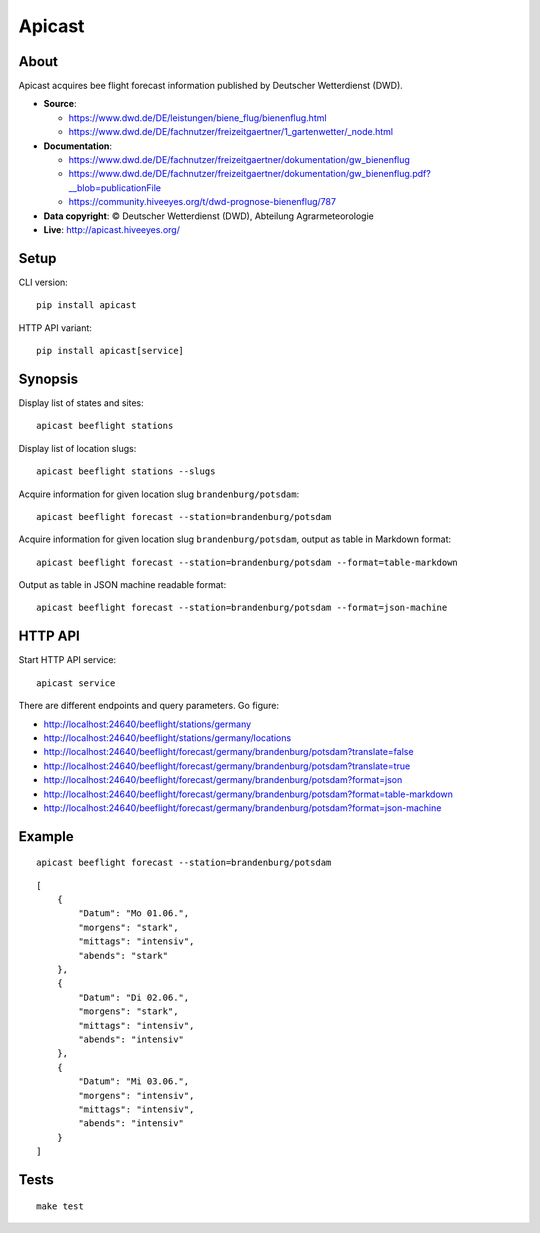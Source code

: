 #######
Apicast
#######


*****
About
*****

Apicast acquires bee flight forecast information published by Deutscher Wetterdienst (DWD).

- **Source**:

  - https://www.dwd.de/DE/leistungen/biene_flug/bienenflug.html
  - https://www.dwd.de/DE/fachnutzer/freizeitgaertner/1_gartenwetter/_node.html

- **Documentation**:

  - https://www.dwd.de/DE/fachnutzer/freizeitgaertner/dokumentation/gw_bienenflug
  - https://www.dwd.de/DE/fachnutzer/freizeitgaertner/dokumentation/gw_bienenflug.pdf?__blob=publicationFile
  - https://community.hiveeyes.org/t/dwd-prognose-bienenflug/787

- **Data copyright**: © Deutscher Wetterdienst (DWD), Abteilung Agrarmeteorologie

- **Live**: http://apicast.hiveeyes.org/


*****
Setup
*****

CLI version::

    pip install apicast

HTTP API variant::

    pip install apicast[service]


********
Synopsis
********

Display list of states and sites::

    apicast beeflight stations

Display list of location slugs::

    apicast beeflight stations --slugs

Acquire information for given location slug ``brandenburg/potsdam``::

    apicast beeflight forecast --station=brandenburg/potsdam

Acquire information for given location slug ``brandenburg/potsdam``, output as table in Markdown format::

    apicast beeflight forecast --station=brandenburg/potsdam --format=table-markdown

Output as table in JSON machine readable format::

    apicast beeflight forecast --station=brandenburg/potsdam --format=json-machine


********
HTTP API
********

Start HTTP API service::

    apicast service

There are different endpoints and query parameters. Go figure:

- http://localhost:24640/beeflight/stations/germany
- http://localhost:24640/beeflight/stations/germany/locations
- http://localhost:24640/beeflight/forecast/germany/brandenburg/potsdam?translate=false
- http://localhost:24640/beeflight/forecast/germany/brandenburg/potsdam?translate=true
- http://localhost:24640/beeflight/forecast/germany/brandenburg/potsdam?format=json
- http://localhost:24640/beeflight/forecast/germany/brandenburg/potsdam?format=table-markdown
- http://localhost:24640/beeflight/forecast/germany/brandenburg/potsdam?format=json-machine


*******
Example
*******

::

    apicast beeflight forecast --station=brandenburg/potsdam

::

    [
        {
            "Datum": "Mo 01.06.",
            "morgens": "stark",
            "mittags": "intensiv",
            "abends": "stark"
        },
        {
            "Datum": "Di 02.06.",
            "morgens": "stark",
            "mittags": "intensiv",
            "abends": "intensiv"
        },
        {
            "Datum": "Mi 03.06.",
            "morgens": "intensiv",
            "mittags": "intensiv",
            "abends": "intensiv"
        }
    ]


*****
Tests
*****

::

    make test
